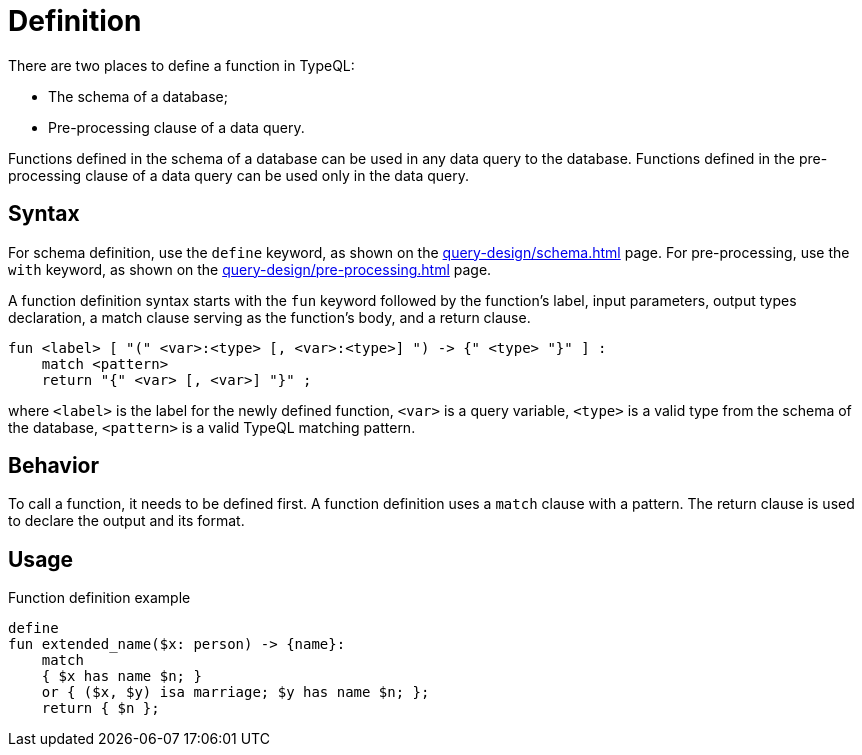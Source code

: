 = Definition

There are two places to define a function in TypeQL:

* The schema of a database;
* Pre-processing clause of a data query.

Functions defined in the schema of a database can be used in any data query to the database.
Functions defined in the pre-processing clause of a data query can be used only in the data query.

== Syntax

For schema definition, use the `define` keyword, as shown on the xref:query-design/schema.adoc[] page.
For pre-processing, use the `with` keyword, as shown on the xref:query-design/pre-processing.adoc[] page.

A function definition syntax starts with the `fun` keyword followed by the function's label,
input parameters, output types declaration, a match clause serving as the function's body, and a return clause.

[,typeql]
----
fun <label> [ "(" <var>:<type> [, <var>:<type>] ") -> {" <type> "}" ] :
    match <pattern>
    return "{" <var> [, <var>] "}" ;
----

where `<label>` is the label for the newly defined function,
`<var>` is a query variable,
`<type>` is a valid type from the schema of the database,
`<pattern>` is a valid TypeQL matching pattern.

== Behavior

To call a function, it needs to be defined first.
A function definition uses a `match` clause with a pattern.
The return clause is used to declare the output and its format.

== Usage

// include::partial$iam-database-links.adoc[]

.Function definition example
[,typeql]
----
define
fun extended_name($x: person) -> {name}:
    match
    { $x has name $n; }
    or { ($x, $y) isa marriage; $y has name $n; };
    return { $n };
----
